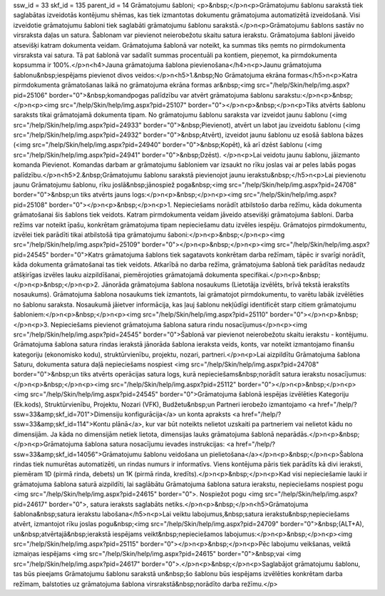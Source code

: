 ssw_id = 33skf_id = 135parent_id = 14Grāmatojumu šabloni;<p>&nbsp;</p>\n<p>Grāmatojumu šablonu sarakstā tiek saglabātas izveidotās kontējumu shēmas, kas tiek izmantotas dokumentu grāmatojuma automatizētā izveidošanā. Visi izveidotie grāmatojumu šabloni tiek saglabāti grāmatojumu šablonu sarakstā.</p>\n<p>Grāmatojumu šablons sastāv no virsraksta daļas un satura. Šablonam var pievienot neierobežotu skaitu satura ierakstu. Grāmatojuma šabloni jāveido atsevišķi katram dokumenta veidam. Grāmatojuma šablonā var noteikt, ka summas tiks ņemts no pirmdokumenta virsraksta vai satura. Tā pat šablonā var sadalīt summas procentuāli pa kontiem, pieņemot, ka pirmdokumenta kopsumma ir 100%.</p>\n<h4>Jauna grāmatojuma šablona pievienošana</h4>\n<p>Jaunu grāmatojuma šablonu&nbsp;iespējams pievienot divos veidos:</p>\n<h5>1.&nbsp;No Grāmatojuma ekrāna formas</h5>\n<p>Katra pirmdokumenta grāmatošanas laikā no grāmatojuma ekrāna formas ar&nbsp;<img src="/help/Skin/help/img.aspx?pid=25106" border="0">&nbsp;komandpogas palīdzību var atvērt grāmatojuma šablonu sarakstu:</p>\n<p>&nbsp;</p>\n<p><img src="/help/Skin/help/img.aspx?pid=25107" border="0"></p>\n<p>&nbsp;</p>\n<p>Tiks atvērts šablonu saraksts tikai grāmatojamā dokumenta tipam. No grāmatojumu šablonu saraksta var izveidot jaunu šablonu (<img src="/help/Skin/help/img.aspx?pid=24933" border="0">&nbsp;Pievienot), atvērt un labot jau izveidotu šablonu (<img src="/help/Skin/help/img.aspx?pid=24932" border="0">&nbsp;Atvērt), izveidot jaunu šablonu uz esošā šablona bāzes (<img src="/help/Skin/help/img.aspx?pid=24940" border="0">&nbsp;Kopēt), kā arī dzēst šablonu (<img src="/help/Skin/help/img.aspx?pid=24941" border="0">&nbsp;Dzēst). </p>\n<p>Lai veidotu jaunu šablonu, jāizmanto komanda Pievienot. Komandas darbam ar grāmatojumu šabloniem var izsaukt no rīku joslas vai ar peles labās pogas palīdzību.</p>\n<h5>2.&nbsp;Grāmatojumu šablonu sarakstā pievienojot jaunu ierakstu&nbsp;</h5>\n<p>Lai pievienotu jaunu Grāmatojumu šablonu, rīku joslā&nbsp;jānospiež poga&nbsp;<img src="/help/Skin/help/img.aspx?pid=24708" border="0">&nbsp;un tiks atvērts jauns logs:</p>\n<p>&nbsp;</p>\n<p><img src="/help/Skin/help/img.aspx?pid=25108" border="0"></p>\n<p>&nbsp;</p>\n<p>1. Nepieciešams norādīt atbilstošo darba režīmu, kāda dokumenta grāmatošanai šis šablons tiek veidots. Katram pirmdokumenta veidam jāveido atsevišķi grāmatojuma šabloni. Darba režīms var noteikt īpašu, konkrētam grāmatojuma tipam nepieciešamu datu izvēles iespēju. Grāmatojos pirmdokumentu, izvēlei tiek parādīti tikai atbilstošā tipa grāmatojumu šaboni:</p>\n<p>&nbsp;</p>\n<p><img src="/help/Skin/help/img.aspx?pid=25109" border="0"></p>\n<p>&nbsp;</p>\n<p><img src="/help/Skin/help/img.aspx?pid=24545" border="0">Katrs grāmatojuma šablons tiek sagatavots konkrētam darba režīmam, tāpēc ir svarīgi norādīt, kāda dokumenta grāmatošanai tas tiek veidots. Atkarībā no darba režīma, grāmatojuma šablonā tiek parādītas nedaudz atšķirīgas izvēles lauku aizpildīšanai, piemērojoties grāmatojamā dokumenta specifikai.</p>\n<p>&nbsp;</p>\n<p>&nbsp;</p>\n<p>2. Jānorāda grāmatojuma šablona nosaukums (Lietotāja izvēlēts, brīvā tekstā ierakstīts nosaukums). Grāmatojuma šablona nosaukums tiek izmantots, lai grāmatojot pirmdokumentu, to varētu labāk izvēlēties no šablonu saraksta. Nosaukumā jāietver informācija, kas ļauj šablonu nekļūdīgi identificēt starp citiem grāmatojumu šabloniem:</p>\n<p>&nbsp;</p>\n<p><img src="/help/Skin/help/img.aspx?pid=25110" border="0"></p>\n<p>&nbsp;</p>\n<p>3. Nepieciešams pievienot grāmatojuma šablona satura rindu nosacījumus</p>\n<p><img src="/help/Skin/help/img.aspx?pid=24545" border="0">Šablonā var pievienot neierobežotu skaitu ierakstu - kontējumu. Grāmatojuma šablona satura rindas ierakstā jānorāda šablona ieraksta veids, konts, var noteikt izmantojamo finanšu kategoriju (ekonomisko kodu), struktūrvienību, projektu, nozari, partneri.</p>\n<p>Lai aizpildītu Grāmatojuma šablona Saturu, dokumenta satura daļā nepieciešams nospiest <img src="/help/Skin/help/img.aspx?pid=24708" border="0">&nbsp;un tiks atvērts operācijas satura logs, kurā nepieciešams&nbsp;norādīt satura ierakstu nosacījumus:</p>\n<p>&nbsp;</p>\n<p><img src="/help/Skin/help/img.aspx?pid=25112" border="0"></p>\n<p>&nbsp;</p>\n<p><img src="/help/Skin/help/img.aspx?pid=24545" border="0">Grāmatojuma šablonā iespējas izvēlēties Kategoriju (Ek.kods), Struktūrvienību, Projektu, Nozari (VFK), Budžetu&nbsp;un Partneri ierobežo izmantojamo <a href="/help/?ssw=33&amp;skf_id=701">Dimensiju konfigurācija</a> un konta apraksts <a href="/help/?ssw=33&amp;skf_id=114">Kontu plānā</a>, kur var būt noteikts nelietot uzskaiti pa partneriem vai nelietot kādu no dimensijām. Ja kāda no dimensijām netiek lietota, dimensijas lauks grāmatojuma šablonā neparādās.</p>\n<p>&nbsp;</p>\n<p>Grāmatojuma šablona satura nosacījumu ievades instrukcijas: <a href="/help/?ssw=33&amp;skf_id=14056">Grāmatojumu šablonu veidošana un pielietošana</a></p>\n<p>&nbsp;</p>\n<p>Šablona rindas tiek numurētas automatizēti, un rindas numurs ir informatīvs. Viens kontējuma pāris tiek parādīts kā divi ieraksti, piemēram 1D (pirmā rinda, debets) un 1K (pirmā rinda, kredīts).</p>\n<p>&nbsp;</p>\n<p>Kad visi nepieciešamie lauki ir grāmatojuma šablona saturā aizpildīti, lai saglābātu Grāmatojuma šablona satura ierakstu, nepieciešams nospiest pogu <img src="/help/Skin/help/img.aspx?pid=24615" border="0">. Nospiežot pogu <img src="/help/Skin/help/img.aspx?pid=24617" border="0">, satura ieraksts saglabāts netiks.</p>\n<p>&nbsp;</p>\n<h5>Grāmatojuma šablona&nbsp;satura ierakstu labošana</h5>\n<p>Lai veiktu labojumus,&nbsp;satura ierakstu&nbsp;nepieciešams atvērt, izmantojot rīku joslas pogu&nbsp;<img src="/help/Skin/help/img.aspx?pid=24709" border="0">&nbsp;(ALT+A), un&nbsp;atvērtajā&nbsp;ierakstā iespējams veikt&nbsp;nepieciešamos labojumus:</p>\n<p>&nbsp;</p>\n<p><img src="/help/Skin/help/img.aspx?pid=25115" border="0"></p>\n<p>&nbsp;</p>\n<p>Pēc labojumu veikšanas, veiktā izmaiņas iespējams <img src="/help/Skin/help/img.aspx?pid=24615" border="0">&nbsp;vai <img src="/help/Skin/help/img.aspx?pid=24617" border="0">.</p>\n<p>&nbsp;</p>\n<p>Saglabājot grāmatojumu šablonu, tas būs pieejams Grāmatojumu šablonu sarakstā un&nbsp;šo šablonu būs iespējams izvēlēties konkrētam darba režīmam, balstoties uz grāmatojuma šablona virsrakstā&nbsp;norādīto darba režīmu.</p>